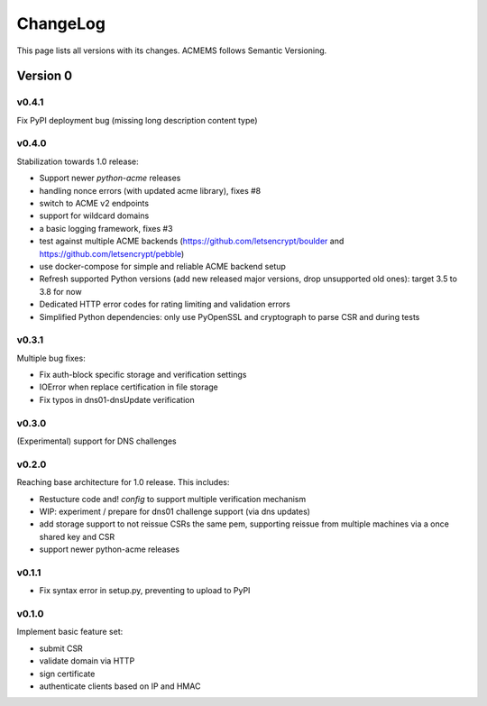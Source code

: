 ChangeLog
=========

This page lists all versions with its changes. ACMEMS follows Semantic Versioning.


Version 0
-------------------------


v0.4.1
^^^^^^

Fix PyPI deployment bug (missing long description content type)


v0.4.0
^^^^^^

Stabilization towards 1.0 release:

* Support newer `python-acme` releases
* handling nonce errors (with updated acme library), fixes #8
* switch to ACME v2 endpoints
* support for wildcard domains
* a basic logging framework, fixes #3
* test against multiple ACME backends (https://github.com/letsencrypt/boulder
  and https://github.com/letsencrypt/pebble)
* use docker-compose for simple and reliable ACME backend setup
* Refresh supported Python versions (add new released major versions,
  drop unsupported old ones): target 3.5 to 3.8 for now
* Dedicated HTTP error codes for rating limiting and validation errors
* Simplified Python dependencies: only use PyOpenSSL and cryptograph to
  parse CSR and during tests


v0.3.1
^^^^^^

Multiple bug fixes:

* Fix auth-block specific storage and verification settings
* IOError when replace certification in file storage
* Fix typos in dns01-dnsUpdate verification


v0.3.0
^^^^^^

(Experimental) support for DNS challenges


v0.2.0
^^^^^^

Reaching base architecture for 1.0 release. This includes:

* Restucture code and! *config* to support multiple verification mechanism
* WIP: experiment / prepare for dns01 challenge support (via dns updates)
* add storage support to not reissue CSRs the same pem, supporting reissue from multiple machines via a once shared key and CSR
* support newer python-acme releases


v0.1.1
^^^^^^

* Fix syntax error in setup.py, preventing to upload to PyPI

v0.1.0
^^^^^^

Implement basic feature set:

* submit CSR
* validate domain via HTTP
* sign certificate
* authenticate clients based on IP and HMAC
